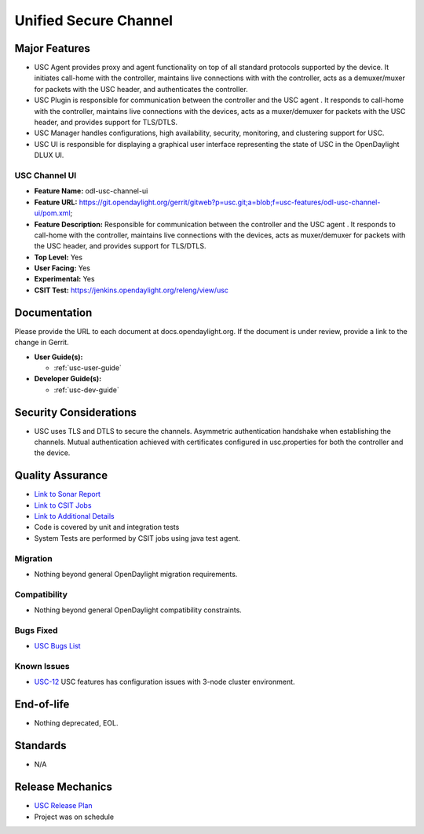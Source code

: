 ======================
Unified Secure Channel
======================

Major Features
==============

* USC Agent provides proxy and agent functionality on top of all standard
  protocols supported by the device. It initiates call-home with the controller,
  maintains live connections with with the controller, acts as a demuxer/muxer
  for packets with the USC header, and authenticates the controller.
* USC Plugin is responsible for communication between the controller and the USC
  agent . It responds to call-home with the controller, maintains live
  connections with the devices, acts as a muxer/demuxer for packets with the USC
  header, and provides support for TLS/DTLS.
* USC Manager handles configurations, high availability, security, monitoring,
  and clustering support for USC.
* USC UI is responsible for displaying a graphical user interface representing
  the state of USC in the OpenDaylight DLUX UI.

USC Channel UI
--------------

* **Feature Name:** odl-usc-channel-ui
* **Feature URL:** https://git.opendaylight.org/gerrit/gitweb?p=usc.git;a=blob;f=usc-features/odl-usc-channel-ui/pom.xml;
* **Feature Description:**  Responsible for communication between the controller
  and the USC agent . It responds to call-home with the controller, maintains
  live connections with the devices, acts as muxer/demuxer for packets with the
  USC header, and provides support for TLS/DTLS.
* **Top Level:** Yes
* **User Facing:** Yes
* **Experimental:** Yes
* **CSIT Test:** https://jenkins.opendaylight.org/releng/view/usc

Documentation
=============

Please provide the URL to each document at docs.opendaylight.org. If the
document is under review, provide a link to the change in Gerrit.

* **User Guide(s):**

  * :ref:`usc-user-guide`

* **Developer Guide(s):**

  * :ref:`usc-dev-guide`

Security Considerations
=======================

* USC uses TLS and DTLS to secure the channels. Asymmetric authentication
  handshake when establishing the channels. Mutual authentication achieved with
  certificates configured in usc.properties for both the controller and the
  device.

Quality Assurance
=================

* `Link to Sonar Report <https://sonar.opendaylight.org/overview?id=44336>`_
* `Link to CSIT Jobs <https://jenkins.opendaylight.org/releng/view/usc>`_
* `Link to Additional Details <https://wiki.opendaylight.org/view/USC:Integration_Test>`_
* Code is covered by unit and integration tests
* System Tests are performed by CSIT jobs using java test agent.


Migration
---------

* Nothing beyond general OpenDaylight migration requirements.

Compatibility
-------------

* Nothing beyond general OpenDaylight compatibility constraints.

Bugs Fixed
----------

* `USC Bugs List <https://jira.opendaylight.org/projects/USC>`_

Known Issues
------------

* `USC-12 <https://jira.opendaylight.org/browse/USC-12>`_ USC features has configuration issues with 3-node cluster environment.

End-of-life
===========

* Nothing deprecated, EOL.

Standards
=========

* N/A

Release Mechanics
=================

* `USC Release Plan <https://wiki.opendaylight.org/view/USC:Release_Plan>`_
* Project was on schedule
